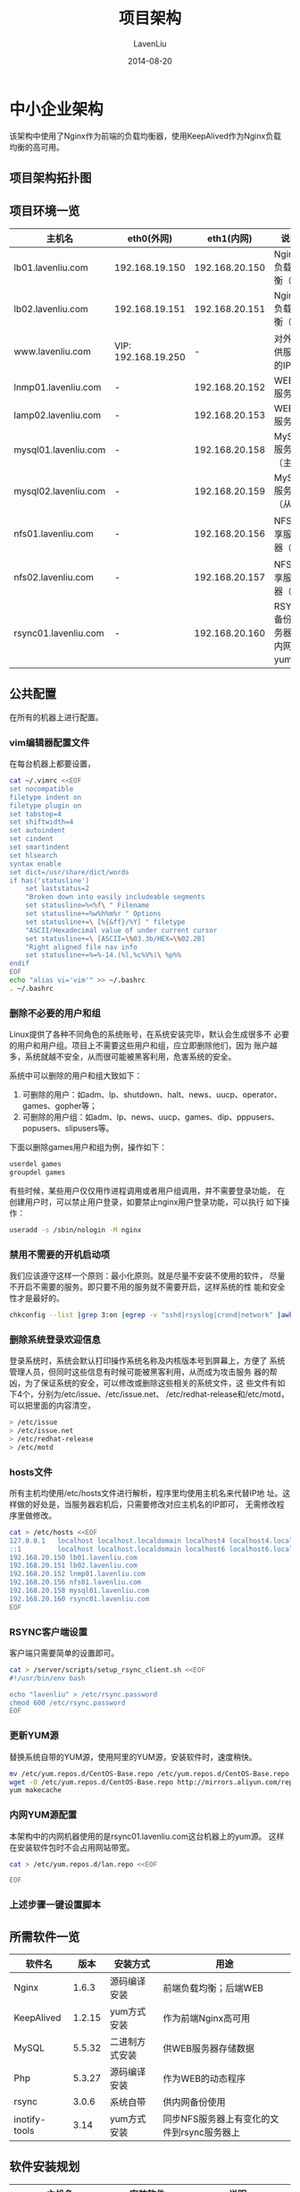 #+TITLE: 项目架构
#+AUTHOR: LavenLiu
#+DATE: 2014-08-20
#+EMAIL: ldczz2008@163.com 

#+STARTUP: OVERVIEW
#+TAGS: OFFICE(o) HOME(h) PROJECT(p) CHANGE(c) REPORT(r) MYSELF(m) 
#+TAGS: PROBLEM(P) INTERRUPTTED(i) RESEARCH(R)
#+SEQ_TODO: TODO(t)  STARTED(s) WAITING(W) | DONE(d) CANCELLED(C) DEFERRED(f)
#+COLUMNS: %40ITEM(Details) %TAGS(Context) %7TODO(To Do) %5Effort(Time){:} %6CLOCKSUM{Total}

#+LaTeX_CLASS: article
#+LaTeX_CLASS_OPTIONS: [a4paper,11pt]
#+LaTeX_HEADER: \usepackage[top=2.1cm,bottom=2.1cm,left=2.1cm,right=2.1cm]{geometry}
#+LaTeX_HEADER: \setmainfont[Mapping=tex-text]{Times New Roman}
#+LaTeX_HEADER: \setsansfont[Mapping=tex-text]{Tahoma}
#+LaTeX_HEADER: \setmonofont{Courier New}
#+LaTeX_HEADER: \setCJKmainfont[BoldFont={Adobe Heiti Std},ItalicFont={Adobe Kaiti Std}]{Adobe Song Std}
#+LaTeX_HEADER: \setCJKsansfont{Adobe Heiti Std}
#+LaTeX_HEADER: \setCJKmonofont{Adobe Fangsong Std}
#+LaTeX_HEADER: \punctstyle{hangmobanjiao}
#+LaTeX_HEADER: \usepackage{color,graphicx}
#+LaTeX_HEADER: \usepackage[table]{xcolor}
#+LaTeX_HEADER: \usepackage{colortbl}
#+LaTeX_HEADER: \usepackage{listings}
#+LaTeX_HEADER: \usepackage[bf,small,indentafter,pagestyles]{titlesec}

#+HTML_HEAD: <link rel="stylesheet" type="text/css" href="css/style2.css" />

#+OPTIONS: ^:nil
#+OPTIONS: tex:t

* 中小企业架构
  该架构中使用了Nginx作为前端的负载均衡器，使用KeepAlived作为Nginx负载
  均衡的高可用。
** 项目架构拓扑图
** 项目环境一览
   | 主机名               | eth0(外网)          |     eth1(内网) | 说明                       |
   |----------------------+---------------------+----------------+----------------------------|
   | lb01.lavenliu.com    | 192.168.19.150      | 192.168.20.150 | Nginx负载均衡（主）        |
   |----------------------+---------------------+----------------+----------------------------|
   | lb02.lavenliu.com    | 192.168.19.151      | 192.168.20.151 | Nginx负载均衡（备）        |
   |----------------------+---------------------+----------------+----------------------------|
   | www.lavenliu.com     | VIP: 192.168.19.250 |              - | 对外提供服务的IP           |
   |----------------------+---------------------+----------------+----------------------------|
   | lnmp01.lavenliu.com  | -                   | 192.168.20.152 | WEB01服务器                |
   |----------------------+---------------------+----------------+----------------------------|
   | lamp02.lavenliu.com  | -                   | 192.168.20.153 | WEB02服务器                |
   |----------------------+---------------------+----------------+----------------------------|
   | mysql01.lavenliu.com | -                   | 192.168.20.158 | MySQL服务器（主）          |
   |----------------------+---------------------+----------------+----------------------------|
   | mysql02.lavenliu.com | -                   | 192.168.20.159 | MySQL服务器（从）          |
   |----------------------+---------------------+----------------+----------------------------|
   | nfs01.lavenliu.com   | -                   | 192.168.20.156 | NFS共享服务器（主）        |
   |----------------------+---------------------+----------------+----------------------------|
   | nfs02.lavenliu.com   | -                   | 192.168.20.157 | NFS共享服务器（备）        |
   |----------------------+---------------------+----------------+----------------------------|
   | rsync01.lavenliu.com | -                   | 192.168.20.160 | RSYNC备份服务器，内网yum源 |
** 公共配置
   在所有的机器上进行配置。
*** vim编辑器配置文件
	在每台机器上都要设置，
	#+BEGIN_SRC sh
cat ~/.vimrc <<EOF
set nocompatible
filetype indent on
filetype plugin on
set tabstop=4
set shiftwidth=4
set autoindent
set cindent
set smartindent
set hlsearch
syntax enable
set dict=/usr/share/dict/words
if has('statusline')
    set laststatus=2
    "Broken down into easily includeable segments
    set statusline=%<%f\ " Filename
    set statusline+=%w%h%m%r " Options
    set statusline+=\ [%{&ff}/%Y] " filetype
    "ASCII/Hexadecimal value of under current cursor
    set statusline+=\ [ASCII=\%03.3b/HEX=\%02.2B]
    "Right aligned file nav info
    set statusline+=%=%-14.(%l,%c%V%)\ %p%%
endif
EOF
echo "alias vi='vim'" >> ~/.bashrc
. ~/.bashrc
	#+END_SRC
*** 删除不必要的用户和组
	Linux提供了各种不同角色的系统账号，在系统安装完毕，默认会生成很多不
	必要的用户和用户组。项目上不需要这些用户和组，应立即删除他们，因为
	账户越多，系统就越不安全，从而很可能被黑客利用，危害系统的安全。

	系统中可以删除的用户和组大致如下：
	1. 可删除的用户：如adm、lp、shutdown、halt、news、uucp、operator、games、gopher等；
	2. 可删除的用户组：如adm、lp、news、uucp、games、dip、pppusers、popusers、slipusers等。

    下面以删除games用户和组为例，操作如下：
	#+BEGIN_SRC sh
userdel games
groupdel games
	#+END_SRC

	有些时候，某些用户仅仅用作进程调用或者用户组调用，并不需要登录功能，
	在创建用户时，可以禁止用户登录，如要禁止nginx用户登录功能，可以执行
	如下操作：
	#+BEGIN_SRC sh
useradd -s /sbin/nologin -M nginx
	#+END_SRC
*** 禁用不需要的开机启动项
	我们应该遵守这样一个原则：最小化原则。就是尽量不安装不使用的软件，
	尽量不开启不需要的服务。即只要不用的服务就不需要开启，这样系统的性
	能和安全性才是最好的。
	#+BEGIN_SRC sh
chkconfig --list |grep 3:on |egrep -v "sshd|rsyslog|crond|network" |awk '{ print $1 }' |sed -r 's#(.*)#chkconfig \1 off#g'
	#+END_SRC
*** 删除系统登录欢迎信息
	登录系统时，系统会默认打印操作系统名称及内核版本号到屏幕上，方便了
	系统管理人员，但同时这些信息有时候可能被黑客利用，从而成为攻击服务
	器的帮凶，为了保证系统的安全，可以修改或删除这些相关的系统文件，这
	些文件有如下4个，分别为/etc/issue、/etc/issue.net、
	/etc/redhat-release和/etc/motd，可以把里面的内容清空，
	#+BEGIN_SRC sh
> /etc/issue
> /etc/issue.net
> /etc/redhat-release
> /etc/motd
	#+END_SRC
*** hosts文件
	所有主机均使用/etc/hosts文件进行解析，程序里均使用主机名来代替IP地
	址。这样做的好处是，当服务器宕机后，只需要修改对应主机名的IP即可，
	无需修改程序里做修改。
	#+BEGIN_SRC sh
cat > /etc/hosts <<EOF
127.0.0.1   localhost localhost.localdomain localhost4 localhost4.localdomain4
::1         localhost localhost.localdomain localhost6 localhost6.localdomain6
192.168.20.150 lb01.lavenliu.com
192.168.20.151 lb02.lavenliu.com
192.168.20.152 lnmp01.lavenliu.com
192.168.20.156 nfs01.lavenliu.com
192.168.20.158 mysql01.lavenliu.com
192.168.20.160 rsync01.lavenliu.com
EOF
	#+END_SRC
*** RSYNC客户端设置
	客户端只需要简单的设置即可。
	#+BEGIN_SRC sh
cat > /server/scripts/setup_rsync_client.sh <<EOF
#!/usr/bin/env bash

echo "lavenliu" > /etc/rsync.password
chmod 600 /etc/rsync.password
EOF
	#+END_SRC
*** 更新YUM源
	替换系统自带的YUM源，使用阿里的YUM源，安装软件时，速度稍快。
	#+BEGIN_SRC sh
mv /etc/yum.repos.d/CentOS-Base.repo /etc/yum.repos.d/CentOS-Base.repo.backup
wget -O /etc/yum.repos.d/CentOS-Base.repo http://mirrors.aliyun.com/repo/Centos-6.repo
yum makecache
	#+END_SRC
*** 内网YUM源配置
	本架构中的内网机器使用的是rsync01.lavenliu.com这台机器上的yum源。
	这样在安装软件包时不会占用网站带宽。
	#+BEGIN_SRC sh
cat > /etc/yum.repos.d/lan.repo <<EOF

EOF
	#+END_SRC
*** 上述步骤一键设置脚本
** 所需软件一览
   | 软件名        |   版本 | 安装方式       | 用途                                       |
   |---------------+--------+----------------+--------------------------------------------|
   | Nginx         |  1.6.3 | 源码编译安装   | 前端负载均衡；后端WEB                      |
   |---------------+--------+----------------+--------------------------------------------|
   | KeepAlived    | 1.2.15 | yum方式安装    | 作为前端Nginx高可用                        |
   |---------------+--------+----------------+--------------------------------------------|
   | MySQL         | 5.5.32 | 二进制方式安装 | 供WEB服务器存储数据                        |
   |---------------+--------+----------------+--------------------------------------------|
   | Php           | 5.3.27 | 源码编译安装   | 作为WEB的动态程序                          |
   |---------------+--------+----------------+--------------------------------------------|
   | rsync         |  3.0.6 | 系统自带       | 供内网备份使用                             |
   |---------------+--------+----------------+--------------------------------------------|
   | inotify-tools |   3.14 | yum方式安装    | 同步NFS服务器上有变化的文件到rsync服务器上 |
** 软件安装规划
   | 主机名               | 安装软件                 | 说明                                           |
   |----------------------+--------------------------+------------------------------------------------|
   | lb01.lavenliu.com    | Nginx，KeepAlived        | Nginx负载均衡（主）                            |
   |----------------------+--------------------------+------------------------------------------------|
   | lb02.lavenliu.com    | Nginx，KeepAlived        | Nginx负载均衡（备）                            |
   |----------------------+--------------------------+------------------------------------------------|
   | lnmp01.lavenliu.com  | Nginx，MySQL，PHP        | WEB01服务器                                    |
   |----------------------+--------------------------+------------------------------------------------|
   | lamp02.lavenliu.com  | Apache，MySQL，PHP       | WEB02服务器                                    |
   |----------------------+--------------------------+------------------------------------------------|
   | mysql01.lavenliu.com | MySQL                    | MySQL服务器（主）                              |
   |----------------------+--------------------------+------------------------------------------------|
   | mysql02.lavenliu.com | MySQL                    | MySQL服务器（从）                              |
   |----------------------+--------------------------+------------------------------------------------|
   | nfs01.lavenliu.com   | nfs-utils，inotify-tools | NFS共享服务器，存放WEB上的图片和用户上传的附件 |
   |----------------------+--------------------------+------------------------------------------------|
   | nfs02.lavenliu.com   | nfs-utils，inotify-tools | NFS共享服务器，存放WEB上的图片和用户上传的附件 |
   |----------------------+--------------------------+------------------------------------------------|
   | rsync01.lavenliu.com | rsync                    | 内网备份服务器，文件分发服务器，管理端         |
  
** 数据存放位置规划
   | 目录名称        | 说明                                               |
   |-----------------+----------------------------------------------------|
   | /server/scripts | 脚本存放处                                         |
   |-----------------+----------------------------------------------------|
   | /server/tools   | 所有软件的源码存放目录                             |
   |-----------------+----------------------------------------------------|
   | /application    | 所有服务的安装目录                                 |
   |-----------------+----------------------------------------------------|
   | /backup         | 定时备份文件的存放目录，用来做备份服务器的主要目录 |
   |-----------------+----------------------------------------------------|
   | /lanrepo        | 仅存在于分发服务器，用来做内网yum源                |
   |-----------------+----------------------------------------------------|
   | /data           | 仅存在于NFS和备份服务器，用来做挂载点目录          |
   |-----------------+----------------------------------------------------|
   | /data0          | 仅存在于提供WEB服务主机上，用来做WEB虚拟主机用     |
** 开始安装部署
   本次安装部署的顺序是从架构图的后端往前部署，这些后端的服务是WEB服务
   的所依赖的，所以，从后往前部署的好处是，当部署前端的WEB服务时，不需
   要再回过头处理后端的服务了。

   安装顺序图
*** SSH无密码登录设置
	这里的rsync01.lavenliu.com作为内网机器的管理端，从该机以lavenliu用
	户身份远程ssh访问其他内网机器均不需要密码。

	首先，需要设置除管理端机器的所有机器IP地址，IP地址规划参考项目环境
	的规划。
	#+BEGIN_SRC sh
ssh-copy-id -i ~/.ssh/id_dsa.pub root@192.168.20.150
ssh-copy-id -i ~/.ssh/id_dsa.pub root@192.168.20.151
ssh-copy-id -i ~/.ssh/id_dsa.pub root@192.168.20.152
ssh-copy-id -i ~/.ssh/id_dsa.pub root@192.168.20.156
ssh-copy-id -i ~/.ssh/id_dsa.pub root@192.168.20.158
	#+END_SRC
*** 部署RSYNC备份服务
**** rsync服务端配置文件
	 #+BEGIN_SRC sh
cat > /etc/rsyncd.conf << EOF
# rsync server
# created by lavenliu
uid = rsync
gid = rsync
use chroot = no
max connections = 2000
timeout = 600
pid file = /var/run/rsyncd.pid
lock file = /var/run/rsyncd.lock
log file = /var/log/rsyncd.log
ignore errors
read only = false
list = false
hosts allow = 192.168.20.0/24
hosts deny = 0.0.0.0/32
auth users = rsync_backup
secrets file = /etc/rsync.password

#########################################
[backup]
comment = backup by lavenliu 2016-03-06
path = /backup

[bbs]
comment = bbs by lavenliu 2016-03-06
path = /data0/www/bbs

[blog]
comment = blog by lavenliu 2016-03-06
path = /data0/www/blog
EOF
	 #+END_SRC
**** 设置rsync密码文件及其权限
	 #+BEGIN_SRC sh
useradd rsync -s /sbin/nologin -M
echo "lavenliu" > /etc/rsync.password
chmod 600 /etc/rsync.password
mkdir /backup
chown -R rsync /backup
echo "rsync_backup:lavenliu" > /etc/rsync.password
chmod 600 /etc/rsync.password
	 #+END_SRC
**** 以守护进程方式启动rsync
	 #+BEGIN_SRC sh
rsync --daemon
	 #+END_SRC
**** 设置rsync开机启动
	 #+BEGIN_SRC sh
echo "rsync --daemon" >> /etc/rc.local
cat /etc/rc.local
	 #+END_SRC
**** 一键设置脚本
	 #+BEGIN_SRC sh
#!/usr/bin/env bash

# 生成rsync服务配置文件
cat > /etc/rsyncd.conf <<EOF
# rsync server
# created by lavenliu
uid = rsync
gid = rsync
use chroot = no
max connections = 2000
timeout = 600
pid file = /var/run/rsyncd.pid
lock file = /var/run/rsyncd.lock
log file = /var/log/rsyncd.log
ignore errors
read only = false
list = false
hosts allow = 192.168.56.0/24
hosts deny = 0.0.0.0/32
auth users = rsync_backup
secrets file = /etc/rsync.password

#########################################
[backup]
comment = backup by lavenliu 2016-03-06
path = /backup

[bbs]
comment = bbs by lavenliu 2016-03-06
path = /data0/www/bbs

[blog]
comment = blog by lavenliu 2016-03-06
path = /data0/www/blog
EOF

# 创建共享目录
mkdir /backup
mkdir -p /data0/www/{bbs,blog}

# 创建rsync密码文件并设置权限
useradd rsync -s /sbin/nologin -M
chown -R rsync /backup
echo "rsync_backup:lavenliu" > /etc/rsync.password
chmod 600 /etc/rsync.password

echo "rsync --daemon" >> /etc/rc.local

# 启动rsync服务
rsync --daemon
if [ $? -eq 0 ]; then
    echo -e "\033[34mrsync service is running successfully\033[0m"
else
    echo -e "\033[31mrsync service is not running, please check...\033[0m"
fi
	 #+END_SRC
*** 部署NFS文件共享服务
**** 共享目录规划
	 数据存放在目录/data目录下，www业务的数据存放在/data/www目录下，
	 bbs业务的数据存放在/data/bbs目录下，blog业务的数据存放在
	 /data/blog目录下。
	 #+BEGIN_SRC sh
mkdir -p /data/{www,bbs,blog}
	 #+END_SRC
**** 配置NFS
	 #+BEGIN_SRC sh
cat > /etc/exports << EOF
/data 192.168.20.0/24(rw,sync,all_squash)
EOF
	 #+END_SRC
**** 共享目录权限设置
	 #+BEGIN_SRC sh
chown -R nfsnobody.nfsnobody /data
	 #+END_SRC
**** 启动NFS服务
	 #+BEGIN_SRC sh
/etc/init.d/rpcbind restart
/etc/init.d/nfs restart
	 #+END_SRC
**** 设置NFS开启启动
	 #+BEGIN_SRC sh
echo "/etc/init.d/rpcbind start" >> /etc/rc.local
echo "/etc/init.d/nfs start" >> /etc/rc.local
	 #+END_SRC
*** 部署MySQL数据库服务（主）
	由于编译安装PHP时，需要依赖MySQL的一些库文件，所以在lamp01及lnmp01
	上也安装MySQL，但是安装完毕，不启动MySQL即可。而mysql01及mysql02是
	专门的数据库服务器，所以安装完毕要启动MySQL服务。
**** 一键安装MySQL
	 #+BEGIN_SRC sh
cat > /server/scripts/install_mysql.sh <<EOF
#!/bin/bash

# 加载functions文件
. /etc/init.d/functions

YUM=/usr/bin/yum
WGET=/usr/bin/wget
TAR=/bin/tar
TOOLS_DIR=/home/lavenliu/tools

# 设置日志文件及路径
LOG_FILE=/tmp/lnmp.log
if [ -f $LOG_FILE ] ; then
	> $LOG_FILE
fi

# following steps for MySQL
useradd mysql -s /sbin/nologin -M
cd /home/lavenliu/tools && tar -xf mysql-5.5.32-linux2.6-x86_64.tar.gz
mv /home/lavenliu/tools/mysql-5.5.32-linux2.6-x86_64 /application/mysql-5.5.32
ln -s /application/mysql-5.5.32 /application/mysql
/application/mysql/scripts/mysql_install_db \
--basedir=/application/mysql \
--datadir=/application/mysql/data \
--user=mysql

ln -s /application/mysql-5.5.32 /application/mysql
chown -R mysql.mysql /application/mysql/
EOF
	 #+END_SRC
**** MySQL配置文件
	 #+BEGIN_SRC sh
/bin/cp /application/mysql/support-files/my-small.cnf /etc/my.cnf
	 #+END_SRC
**** 启动MySQL
	 #+BEGIN_SRC sh
/bin/cp /application/mysql/support-files/mysql.server /etc/init.d/mysqld
chmod 755 /etc/init.d/mysqld
sed -i 's#/usr/local/mysql#/application/mysql#g' /etc/init.d/mysqld
/etc/init.d/mysqld start
chkconfig mysqld on
	 #+END_SRC
**** 设置环境变量
	 设置环境变量，以便可以使用mysql客户端工具，
	 #+BEGIN_SRC sh
echo "PATH=$PATH:/application/mysql/bin" >> ~/.bashrc
echo "export PATH" >> ~/.bashrc
. ~/.bashrc
	 #+END_SRC
**** 更改MySQL密码
	 新安装的MySQL是没有密码的，所以接下来设置MySQL数据库密码，
	 #+BEGIN_SRC sh
mysqladmin -uroot password "123456" # 设置新密码，建议设置复杂度较高的密码
mysqladmin -uroot -p123456 password "lavenliu" # 修改密码
	 #+END_SRC
**** 删除MySQL多余的默认用户
	 #+BEGIN_SRC sh
mysql -uroot -p
Enter password: 
mysql> drop database test;
mysql> select user,host from mysql.user;
+------+-----------+
| user | host      |
+------+-----------+
| root | 127.0.0.1 |
| root | ::1       | # 把此用户删除
|      | lnmp01    | # 把此用户删除
| root | lnmp01    | # 把此用户删除
|      | localhost | # 把此用户删除
| root | localhost |
+------+-----------+
6 rows in set (0.00 sec)
mysql> drop user ''@'localhost';
mysql> drop user ''@'lnmp01';
mysql> drop user 'root'@'::1';
mysql> drop user 'root'@'127.0.0.1';
mysql> drop user 'root'@'lnmp01';
	 #+END_SRC
**** 为客户端访问数据库授权
	 #+BEGIN_SRC sh
mysql> create database bbs;
mysql> create database cms;
mysql> create database wordpress;
mysql> grant all on *.* to 'root'@'localhost' identified by '123456' with grant option;
mysql> grant select, insert, update, delete on bbs.* to bbs@'192.168.20.%' identified by '123456';
mysql> grant select, insert, update, delete on cms.* to cms@'192.168.20.%' identified by '123456';
mysql> grant select, insert, update, delete on wordpress.* to wordpress@'192.168.20.%' identified by '123456';
mysql> flush privileges;
	 #+END_SRC
*** 部署MySQL数据库服务（备）
	MySQL的安装与主库的安装方式相同。
**** 主库MySQL同步设置
**** 从库MySQL同步设置
*** 部署WEB服务
**** 一键安装Nginx
	 #+BEGIN_SRC sh
cat > /server/scripts/install_nginx.sh <<EOF
#!/bin/bash

# 加载functions文件
. /etc/init.d/functions

YUM=/usr/bin/yum
WGET=/usr/bin/wget
TAR=/bin/tar
TOOLS_DIR=/home/lavenliu/tools

# 设置日志文件及路径
LOG_FILE=/tmp/lnmp.log
if [ -f $LOG_FILE ] ; then
	> $LOG_FILE
fi

# following steps for Linux
## check nginx related
echo "Check Gnu/Linux Environment ..."
echo "To install Nginx, the linux box should pre-install:"
echo -e "\t1. openssl-devel"
echo -e "\t2. pcre-devel-devel"
echo -e "\t3. need nginx user or other"
echo "Now, beginning check the requirement"
rpm -q openssl-devel
if [ $? -eq 1 ] ; then
	echo "openssl-devel not installed"
	echo "install openssl-devel now..."
	$YUM install -y openssl-devel 
	if [ $? -eq 0 ]; then
		echo "openssl-devel installed successfully"
	else
		echo "openssl-devel installed failed"
	fi    
fi

rpm -q pcre-devel
if [ $? -eq 1 ] ; then
	echo "pcre-devel not installed"
	echo "install pcre-devel now..."
	$YUM install -y pcre-devel 
	if [ $? -eq 0 ]; then
		echo "pcre-devel installed successfully"
	else
		echo "pcre-devel installed failed"
	fi
fi

id nginx &> /dev/null
if [ $? -ne 0 ]; then
	echo "nginx user is not exists"
	echo "add nginx user now..."
	useradd nginx -s /sbin/nologin -M
fi

# following steps for Nginx
[ ! -d ${TOOLS_DIR} ] && mkdir -p /home/lavenliu/tools
cd /home/lavenliu/tools/
$WGET http://nginx.org/download/nginx-1.6.3.tar.gz
$TAR -xf nginx-1.6.3.tar.gz
cd nginx-1.6.3
./configure --user=nginx --group=nginx --prefix=/application/nginx-1.6.3 \
--with-http_ssl_module \
--with-http_stub_status_module 
if [ $? -ne 0 ] ; then
	echo "configure failed"
	exit 1
fi

make && make install
if [ $? -ne 0 ] ; then
	echo "make failed"
	exit 1
fi

ln -s /application/nginx-1.6.3 /application/nginx
EOF
	 #+END_SRC
**** Nginx作为WEB服务器的配置文件
	 #+BEGIN_SRC sh
cat > /application/nginx/conf/nginx.conf << EOF
worker_processes  1;

error_log logs/error.log error;

events {
    worker_connections  1024;
}

http {
    include            mime.types;
    default_type       application/octet-stream;
    sendfile           on;
    keepalive_timeout  65;

    log_format  main  '$remote_addr - $remote_user [$time_local] "$request" '
                      '$status $body_bytes_sent "$http_referer" '
			          '"$http_user_agent" "$http_x_forwarded_for"';

    include extra/*.conf;
}
EOF
	 #+END_SRC

	 www虚拟主机配置文件，
	 #+BEGIN_SRC sh
cat > /application/nginx/conf/extra/www.conf << EOF
server {
    listen       80;
    server_name  lavenliu.com;
    rewrite ^/(.*) http://www.lavenliu.com/$1 permanent;
}

server {
    listen       80;
    server_name  www.lavenliu.com;
    
    location / {
        root   /data/www/www;
        index  index.html index.htm;
    }
    access_log logs/access_www.log main;
}
EOF
	 #+END_SRC

	 bbs虚拟主机配置文件，
	 #+BEGIN_SRC sh
cat > /application/nginx/conf/extra/bbs.conf << EOF
server {               # 第一个server标签，表示一个独立的虚拟主机站点
    listen       80;   # 提供服务外的端口，默认80
    server_name  bbs.lavenliu.com; # 提供服务的域名，主机名
    
    location / { # 第一个location标签开始
        root   /data/www/bbs; # 站点的根目录，相当于Nginx安装目录
        index  index.php index.html index.htm; # 默认的首页文件，多个用空格分开
		rewrite ^([^\.]*)/topic-(.+)\.html$ $1/portal.php?mod=topic&topic=$2 last;
		rewrite ^([^\.]*)/article-([0-9]+)-([0-9]+)\.html$ $1/portal.php?mod=view&aid=$2&page=$3 last;
		rewrite ^([^\.]*)/forum-(\w+)-([0-9]+)\.html$ $1/forum.php?mod=forumdisplay&fid=$2&page=$3 last;
		rewrite ^([^\.]*)/thread-([0-9]+)-([0-9]+)-([0-9]+)\.html$ $1/forum.php?mod=viewthread&tid=$2&extra=page%3D$4&page=$3 last;
		rewrite ^([^\.]*)/group-([0-9]+)-([0-9]+)\.html$ $1/forum.php?mod=group&fid=$2&page=$3 last;
		rewrite ^([^\.]*)/space-(username|uid)-(.+)\.html$ $1/home.php?mod=space&$2=$3 last;
		rewrite ^([^\.]*)/blog-([0-9]+)-([0-9]+)\.html$ $1/home.php?mod=space&uid=$2&do=blog&id=$3 last;
		rewrite ^([^\.]*)/(fid|tid)-([0-9]+)\.html$ $1/index.php?action=$2&value=$3 last;
		rewrite ^([^\.]*)/([a-z]+[a-z0-9_]*)-([a-z0-9_\-]+)\.html$ $1/plugin.php?id=$2:$3 last;
		if (!-e $request_filename) {
				return 404;
		}
    }
    location ~ .*\.(php|php5)?$ {
        # 注意这里的站点根目录问题，不然会产生404的错误，
        # 这里与blog公用一个站点目录，html/blog
        root   /data/www/bbs; # 站点的根目录，相当于Nginx安装目录
        fastcgi_pass 127.0.0.1:9000;
        fastcgi_index index.php;
        include fastcgi.conf;
    }
	access_log logs/access_blog.log main;
}
EOF
	 #+END_SRC

	 blog虚拟主机配置文件，
	 #+BEGIN_SRC sh
cat > /application/nginx/conf/extra/blog.conf << EOF
server {               # 第一个server标签，表示一个独立的虚拟主机站点
    listen       80;   # 提供服务外的端口，默认80
    server_name  blog.lavenliu.com; # 提供服务的域名，主机名
    root         /data/www/blog; # 站点的根目录，相当于Nginx安装目录
    index  index.php index.html index.htm; # 默认的首页文件，多个用空格分开

    location / { # 第一个location标签开始
        if (-f $request_filename/index.html){
            rewrite (.*) $1/index.html break;
        }
        if (-f $request_filename/index.php){
            rewrite (.*) $1/index.php;
        }
        if (!-f $request_filename){
            rewrite (.*) /index.php;
        }
    }

    location ~ .*\.(php|php5)?$ {
        # 注意这里的站点根目录问题，不然会产生404的错误，
        # 这里与blog公用一个站点目录，html/blog
        fastcgi_pass 127.0.0.1:9000;
        fastcgi_index index.php;
        include fastcgi.conf;
    }
	
    access_log logs/access_blog.log main;
}
EOF
	 #+END_SRC
**** 启动Nginx
	 #+BEGIN_SRC sh
/application/nginx/sbin/nginx -t
/application/nginx/sbin/nginx
	 #+END_SRC
**** 设置Nginx开机启动
	 #+BEGIN_SRC sh
echo "/application/nginx/sbin/nginx" >> /etc/rc.local
	 #+END_SRC
*** 部署PHP服务
**** 一键安装PHP
	 #+BEGIN_SRC sh
cat > /server/scripts/install_php.sh <<EOF
#!/usr/bin/env bash

# following steps for PHP
yum install -y libpng-devel libjpeg-devel libtiff-devel libxml2-devel
yum install -y freetype-devel gd-devel curl-devel
yum install -y libmcrypt-devel mhash-devel mhash libxslt-devel libtool-ltdl-devel

cd /home/lavenliu/tools
tar -xf libiconv-1.14.tar.gz
cd libiconv-1.14
./configure --prefix=/usr/local/libiconv
make
make install

cd /home/lavenliu/tools && tar -xf php-5.3.27.tar.gz
cd php-5.3.27
./configure --prefix=/application/php-5.3.27 \
--with-mysql=/application/mysql \
--with-iconv-dir=/usr/local/libiconv \
--with-freetype-dir \
--with-jpeg-dir \
--with-png-dir \
--with-zlib \
--with-libxml-dir=/usr \
--enable-xml \
--disable-rpath \
--enable-safe-mode \
--enable-bcmath \
--enable-shmop \
--enable-sysvsem \
--enable-inline-optimization \
--with-curl \
--with-curlwrappers \
--enable-mbregex \
--enable-fpm \
--enable-mbstring \
--with-mcrypt \
--with-gd \
--enable-gd-native-ttf \
--with-openssl \
--with-mhash \
--enable-pcntl \
--enable-sockets \
--with-xmlrpc \
--enable-zip \
--enable-soap \
--enable-short-tags \
--enable-zend-multibyte \
--enable-static \
--with-xsl \
--with-fpm-user=nginx \
--with-fpm-group=nginx \
--enable-ftp
make
if [ ! -e ext/phar/phar.phar ] ; then
    touch ext/phar/phar.phar
fi
make install
ln -s /application/php-5.3.27 /application/php
EOF
	 #+END_SRC
**** PHP配置文件
	 #+BEGIN_SRC sh
cd /home/lavenliu/tools/php-5.3.27
cp php.ini-production /application/php/lib/php.ini
cp /application/php/etc/php-fpm.conf.default /application/php/etc/php-fpm.conf
	 #+END_SRC

	 设置/application/php/etc/php-fpm.conf配置文件，
	 #+BEGIN_SRC sh
cat > /application/php/etc/php-fpm.conf <<EOF
[global]
pid = run/php-fpm.pid
error_log = log/php-fpm.log
log_level = error
 
rlimit_files = 32768
 
events.mechanism = epoll
[www]
user = nginx
group = nginx
listen = 127.0.0.1:9000
 
pm = dynamic
pm.max_children = 5
pm.start_servers = 2
pm.min_spare_servers = 1
pm.max_spare_servers = 3
 
pm.max_requests = 2048
 
slowlog = log/$pool.log.slow
EOF
	 #+END_SRC
**** 启动PHP
	 #+BEGIN_SRC sh
/application/php/sbin/php-fpm
	 #+END_SRC
**** 设置PHP开机启动
	 #+BEGIN_SRC sh
echo "/application/php/sbin/php-fpm" >> /etc/rc.local
	 #+END_SRC
*** 部署Nginx负载均衡服务
**** 一键安装Nginx
	 参考前面的Nginx安装脚本。略
**** Nginx作为负载均衡服务器的配置文件
	 #+BEGIN_SRC sh
worker_processes  1;
events {
    worker_connections  1024;
}
http {
    include            mime.types;
    default_type       application/octet-stream;
    sendfile           on;
    keepalive_timeout  65;

	upstream web_pool {
		ip_hash;
		server 192.168.20.152:80 weight=5;
		server 192.168.20.153:80 weight=5;
	}
    
    server {
        listen       80;
        server_name  www.lavenliu.com;
        
        location / {
			proxy_pass http://web_pool;

			#proxy_redirect off;
			proxy_set_header Host $host;
			proxy_set_header X-Forwarded-For $remote_addr;
			proxy_connect_timeout 90;
			proxy_send_timeout 90;
			proxy_read_timeout 90;
			proxy_buffer_size 4k;
			proxy_buffers 4 32k;
			proxy_busy_buffers_size 64k;
			proxy_temp_file_write_size 64k;
        }
        
        error_page   500 502 503 504  /50x.html;
        location = /50x.html {
            root   html;
        }
    }
}
	 #+END_SRC
**** 启动Nginx
	 #+BEGIN_SRC sh
/application/nginx/sbin/nginx -t
/application/nginx/sbin/nginx 
	 #+END_SRC
**** 设置Nginx开机启动
	 #+BEGIN_SRC sh
echo "/application/nginx/sbin/nginx" >> /etc/rc.local
	 #+END_SRC
*** 部署KeepAlived高可用服务
**** 一键安装KeepAlived
	 这里使用了yum的方式进行安装。
	 #+BEGIN_SRC sh
yum install -y keepalived
	 #+END_SRC
**** KeepAlived配置文件（主）
	 #+BEGIN_SRC sh
cat > /etc/keepalived/keepalived.conf <<EOF
global_defs {
   notification_email {
       ldc@163.com
   }
   notification_email_from Alexandre.Cassen@firewall.loc
   smtp_server 192.168.200.1
   smtp_connect_timeout 30
   router_id LVS_DEVEL
}

vrrp_instance VI_1 {
    state MASTER
    interface eth1
    virtual_router_id 51
    priority 150
    advert_int 1
    authentication {
        auth_type PASS
        auth_pass 1111
    }
    virtual_ipaddress {
        192.168.20.250/24
    }
}
EOF
	 #+END_SRC
**** KeepAlived配置文件（备）
	 #+BEGIN_SRC sh
cat > /etc/keepalived/keepalived.conf <<EOF
global_defs {
   notification_email {
       ldc@163.com
   }
   notification_email_from Alexandre.Cassen@firewall.loc
   smtp_server 192.168.200.1
   smtp_connect_timeout 30
   router_id LVS_DEVEL
}

vrrp_instance VI_1 {
    state BACKUP # 这里做了修改
    interface eth1
    virtual_router_id 51
    priority 100 # 这里做了修改
    advert_int 1
    authentication {
        auth_type PASS
        auth_pass 1111
    }
    virtual_ipaddress {
        192.168.20.250/24
    }
}
EOF
	 #+END_SRC
** 测试整个架构
   测试的目的是让每个点都不存在单点故障。
*** 内网机器备份文件到RSYNC服务器
*** 一台Nginx负载均衡出现故障是否影响对外提供服务
*** 一台WEB宕机是否影响对外提供服务
*** MySQL主库宕机是否影响业务
*** NFS宕机是否影响业务
** 后续维护
*** 用户权限集中管理
*** 用户行为日志审计管理
** 附录
*** 安装Nginx脚本
*** 安装MySQL脚本
*** 安装PHP脚本
** Misc
   #+BEGIN_SRC sh
yum --enablerepo=lanrepo --disablerepo=base,extras,updates,epel install telnet
wget http://192.168.20.160/tools/
wget http://192.168.20.160/conf/
   #+END_SRC
* Architectural Requirements
  1. Easy to separate   -> Autonomy
  2. Easy to understand -> Understandability
  3. Easy to extend     -> Extensibility
  4. Easy to change     -> Changeability
  5. Easy to replace    -> Replaceability
  6. Easy to deploy     -> Deployability
  7. Easy to scale      -> Scalability
  8. Easy to recover    -> Resilience
  9. Easy to connect    -> Uniform interface
  10. Easy to afford    -> Cost-efficiency
* SaltStack环境配置
  一个拓扑图。file:///.images/saltstack-arch.png

  
  1. 系统初始化
	 1. DNS解析
	 2. 内核参数优化
  2. Haproxy服务
  3. Nginx+PHP
  4. Memcached
  5. MySQL

  实现两台机器进行实验，
  
** base环境配置
  salt的设置，所有机器都使用到都放在base环境下，测试环境的放在test环境
  下，生产环境的放在prod环境下，
  #+BEGIN_SRC sh
file_roots:
  base:
    - /srv/salt/base
  test:
    - /srv/salt/test
  prod:
    - /srv/salt/prod
  #+END_SRC

  pillar相关的设置，
  #+BEGIN_SRC sh
pillar_roots:
  base:
    - /srv/pillar/base
  test:
    - /srv/pillar/test
  prod:
    - /srv/pillar/prod
  #+END_SRC

  准备prod.zip，解压并放到/srv/salt/prod目录下，

  运维不做标准化，很难做自动化。

  #+BEGIN_SRC sh
cd /srv/salt/base
mkdir -p init/files
cd init
# 
# 设置DNS
vi dns.sls
/etc/resolv.conf;
  file.managed:
    - source: salt://init/files/resolv.conf
    - user: root
    - group: root
    - mode: 644
#
# 设置history
vi history.sls
/etc/profile:
  file.append:
    - text:
      - export HISTTIMEFORMAT="%F %T `whoami` "
#
# 记录命令操作（审计功能）
vi audit.sls
/etc/bashrc:
  file.append:
    - text:
      - export PROMPT_COMMAND='{ msg=$(history 1 | { read x y; echo $y; });logger "[euid=$(whoami)]":$(who am i):[`pwd`]"$msg"; }'
#
# vim sysctl.sls
net.ipv4.ip_local_port_range:
  sysctl.present:
    - value: 10000 65000
fs.file-max:
  sysctl.present:
    - value: 65000
net.ipv4.ip_forward:
  sysctl.present:
    - value: 1
  #+END_SRC

  接下来创建一个sls文件，来include上面的sls文件，
  #+BEGIN_SRC sh
vim env_init.sls
include:
  - init.dns
  - init.history
  - init.audit
  - init.sysctl
  #+END_SRC

  接下来就可以在top.sls文件中直接引用env_init.sls了，
  #+BEGIN_SRC sh
base:
  '*':
  - init.env_init
  #+END_SRC
** prod环境配置
*** pkg模块
   #+BEGIN_SRC sh
cd /srv/salt/prod
ll
cluster/
haproxy/
keepalived/
libevent/
memcached/
nginx/
pcre/
php/
pkg/
user/
web/
   #+END_SRC

   接着从pkg模块入手，因为有的软件是编译安装的，因此从此文件开始，
   #+BEGIN_SRC sh
pkg-init:
  pkg.installed:
    - names:
      - gcc
      - gcc-c++
      - glibc
      - make
      - autoconf
      - openssl
      - openssl-devel
   #+END_SRC
*** haproxy
   接着从haproxy入手，
   #+BEGIN_SRC sh
cd haproxy
ls
files install.sls
# 
cat install.sls
include:
  - pkg.pkg-init

haproxy-install:
  file.managed:
    - name: /usr/local/src/haproxy-1.5.3.tar.gz
    - source: salt://haproxy/files/haproxy-1.5.3.tar.gz
    - mode: 755
    - user: root
    - group: root
  cmd.run:
    - name: cd /usr/local/src && tar zxf haproxy-1.5.3.tar.gz && cd haproxy-1.5.3 && make TARGET=linux26 PREFIX=/usr/local/haproxy && make install PREFIX=/usr/local/haproxy
    - unless: test -d /usr/local/haproxy
    - require:
      - pkg: pkg-init
      - file: haproxy-install

/etc/init.d/haproxy:
  file.managed:
    - source: salt://haproxy/files/haproxy.init
    - mode: 755
    - user: root
    - group: root
    - require:
      - cmd: haproxy-install

net.ipv4.ip_nonlocal_bind:
  sysctl.present:
    - value: 1

haproxy-config-dir:
  file.directory:
    - name: /etc/haproxy
    - mode: 755
    - user: root
    - group: root

haproxy-init:
  cmd.run:
    - name: chkconfig --add haproxy
    - unless: chkconfig --list | grep haproxy
    - require:
      - file: /etc/init.d/haproxy
   #+END_SRC

   看一下haproxy的启动脚本，
   #+BEGIN_SRC sh
cat /etc/init.d/haproxy
#!/bin/sh
#
# chkconfig: - 85 15
# description: HA-Proxy is a TCP/HTTP reverse proxy which is particularly suited \
#              for high availability environments.
# processname: haproxy
# config: /etc/haproxy/haproxy.cfg
# pidfile: /var/run/haproxy.pid

# Script Author: Simon Matter <simon.matter@invoca.ch>
# Version: 2004060600

# Source function library.
if [ -f /etc/init.d/functions ]; then
  . /etc/init.d/functions
elif [ -f /etc/rc.d/init.d/functions ] ; then
  . /etc/rc.d/init.d/functions
else
  exit 0
fi

# Source networking configuration.
. /etc/sysconfig/network

# Check that networking is up.
[ ${NETWORKING} = "no" ] && exit 0

# This is our service name
BASENAME=`basename $0`
if [ -L $0 ]; then
  BASENAME=`find $0 -name $BASENAME -printf %l`
  BASENAME=`basename $BASENAME`
fi

[ -f /etc/$BASENAME/$BASENAME.cfg ] || exit 1

RETVAL=0

start() {
  /usr/local/haproxy/sbin/$BASENAME -c -q -f /etc/$BASENAME/$BASENAME.cfg
  if [ $? -ne 0 ]; then
    echo "Errors found in configuration file, check it with '$BASENAME check'."
    return 1
  fi

  echo -n "Starting $BASENAME: "
  daemon /usr/local/haproxy/sbin/$BASENAME -D -f /etc/$BASENAME/$BASENAME.cfg -p /var/run/$BASENAME.pid
  RETVAL=$?
  echo
  [ $RETVAL -eq 0 ] && touch /var/lock/subsys/$BASENAME
  return $RETVAL
}

stop() {
  echo -n "Shutting down $BASENAME: "
  killproc $BASENAME -USR1
  RETVAL=$?
  echo
  [ $RETVAL -eq 0 ] && rm -f /var/lock/subsys/$BASENAME
  [ $RETVAL -eq 0 ] && rm -f /var/run/$BASENAME.pid
  return $RETVAL
}

restart() {
  /usr/local/haproxy/sbin/$BASENAME -c -q -f /etc/$BASENAME/$BASENAME.cfg
  if [ $? -ne 0 ]; then
    echo "Errors found in configuration file, check it with '$BASENAME check'."
    return 1
  fi
  stop
  start
}

reload() {
  /usr/local/haproxy/sbin/$BASENAME -c -q -f /etc/$BASENAME/$BASENAME.cfg
  if [ $? -ne 0 ]; then
    echo "Errors found in configuration file, check it with '$BASENAME check'."
    return 1
  fi
  /usr/local/haproxy/sbin/$BASENAME -D -f /etc/$BASENAME/$BASENAME.cfg -p /var/run/$BASENAME.pid -sf $(cat /var/run/$BASENAME.pid)
}

check() {
  /usr/local/haproxy/sbin/$BASENAME -c -q -V -f /etc/$BASENAME/$BASENAME.cfg
}

rhstatus() {
  status $BASENAME
}

condrestart() {
  [ -e /var/lock/subsys/$BASENAME ] && restart || :
}

# See how we were called.
case "$1" in
  start)
    start
    ;;
  stop)
    stop
    ;;
  restart)
    restart
    ;;
  reload)
    reload
    ;;
  condrestart)
    condrestart
    ;;
  status)
    rhstatus
    ;;
  check)
    check
    ;;
  *)
    echo $"Usage: $BASENAME {start|stop|restart|reload|condrestart|status|check}"
    exit 1
esac
 
exit $?
   #+END_SRC

   haproxy的配置文件呢？在cluster模块内，
   #+BEGIN_SRC sh
cd cluster
cat haproxy-outside.sls
include:
  - haproxy.install

haproxy-service:
  file.managed:
    - name: /etc/haproxy/haproxy.cfg
    - source: salt://cluster/files/haproxy-outside.cfg
    - user: root
    - group: root
    - mode: 644
  service.running:
    - name: haproxy
    - enable: True
    - reload: True
    - require:
      - cmd: haproxy-init
    - watch:
      - file: haproxy-service
   #+END_SRC

   接下来看haproxy的配置文件，
   #+BEGIN_SRC sh
cat cluster/files/haproxy-outside.cfg
global
maxconn 100000
chroot /usr/local/haproxy
uid 99  
gid 99 
daemon
nbproc 1 
pidfile /usr/local/haproxy/logs/haproxy.pid 
log 127.0.0.1 local3 info

defaults
option http-keep-alive
maxconn 100000
mode http
timeout connect 5000ms
timeout client  50000ms
timeout server 50000ms

listen stats
mode http
bind 0.0.0.0:8888
stats enable
stats uri     /haproxy-status 
stats auth    haproxy:saltstack

frontend frontend_www_example_com
bind 192.168.56.21:80
mode http
option httplog
log global
    default_backend backend_www_example_com

backend backend_www_example_com
option forwardfor header X-REAL-IP
option httpchk HEAD / HTTP/1.0
balance source
server web-node1  192.168.56.21:8080 check inter 2000 rise 30 fall 15
server web-node2  192.168.56.22:8080 check inter 2000 rise 30 fall 15
   #+END_SRC

   在top.sls文件里进行引用，
   #+BEGIN_SRC sh
cat /srv/salt/base/top.sls

prod:
  'linux-node1.lavenliu.com':
    - cluster.haproxy-outside
   #+END_SRC

   执行前先进行测试，
   #+BEGIN_SRC sh
salt '*' state.highstate test=True
   #+END_SRC
*** keepalived
	#+BEGIN_SRC sh
cd /srv/salt/prod/keepliaved
cat install.sls
include:
  - pkg.pkg-init

keepalived-install:
  file.managed:
    - name: /usr/local/src/keepalived-1.2.17.tar.gz
    - source: salt://keepalived/files/keepalived-1.2.17.tar.gz
    - mode: 755
    - user: root
    - group: root
  cmd.run:
    - name: cd /usr/local/src && tar zxf keepalived-1.2.17.tar.gz && cd keepalived-1.2.17 && ./configure --prefix=/usr/local/keepalived --disable-fwmark && make && make install
    - unless: test -d /usr/local/keepalived
    - require:
      - file: keepalived-install

/etc/sysconfig/keepalived:
  file.managed:
    - source: salt://keepalived/files/keepalived.sysconfig
    - mode: 644
    - user: root
    - group: root

/etc/init.d/keepalived:
  file.managed:
    - source: salt://keepalived/files/keepalived.init
    - mode: 755
    - user: root
    - group: root

keepalived-init:
  cmd.run:
    - name: chkconfig --add keepalived
    - unless: chkconfig --list | grep keepalived
    - require:
      - file: /etc/init.d/keepalived

/etc/keepalived:
  file.directory:
    - user: root
    - group: root
	#+END_SRC

	接着查看/srv/salt/prod/cluster/haproxy-outside-keepalived.sls，
	#+BEGIN_SRC sh
include:
  - keepalived.install
keepalived-server:
  file.managed:
    - name: /etc/keepalived/keepalived.conf
    - source: salt://cluster/files/haproxy-outside-keepalived.conf
    - mode: 644
    - user: root
    - group: root
    - template: jinja
    {% if grains['fqdn'] == 'saltstack-node1.example.com' %}
    - ROUTEID: haproxy_ha
    - STATEID: MASTER
    - PRIORITYID: 150
    {% elif grains['fqdn'] == 'saltstack-node2.example.com' %}
    - ROUTEID: haproxy_ha
    - STATEID: BACKUP
    - PRIORITYID: 100
    {% endif %}
  service.running:
    - name: keepalived
    - enable: True
    - watch:
      - file: keepalived-server
	#+END_SRC

	接着设置KeepAlived的配置文件，
	#+BEGIN_SRC sh
cat /srv/salt/prod/cluster/files/haproxy-outside-keepalived.conf
! Configuration File for keepalived
global_defs {
   notification_email {
     saltstack@example.com
   }
   notification_email_from keepalived@example.com
   smtp_server 127.0.0.1
   smtp_connect_timeout 30
   router_id {{ROUTEID}}
}

vrrp_instance haproxy_ha {
state {{STATEID}}
interface eth0
    virtual_router_id 36
priority {{PRIORITYID}}
    advert_int 1
authentication {
auth_type PASS
        auth_pass 1111
    }
    virtual_ipaddress {
       192.168.56.20
    }
}
	#+END_SRC

	接着在top.sls文件中引用，
	#+BEGIN_SRC sh
prod:
  'linux-node1.lavenliu.com':
    - cluster.haproxy-outside
    - cluster.haproxy-outside-keepalived
	#+END_SRC

	接着执行state，
	#+BEGIN_SRC sh
salt '*' state.highstate test=True
	#+END_SRC
*** users
	用户提前先设置好，所有机器的UID应该都是统一的。
	#+BEGIN_SRC sh
cat /srv/salt/prod/user/www.sls
www-user-group:
  group.present:
    - name: www
    - gid: 1000

  user.present:
    - name: www
    - fullname: www
    - shell: /sbin/nologin
    - uid: 1000
    - gid: 1000
	#+END_SRC
* 如何实现自动化扩容
  这里使用Docker实现自动化扩容。

  Docker的三大功能：
  1. 构建
  2. 运输
  3. 运行

  最常用的场景：
  1. 构建
	 #+BEGIN_EXAMPLE
	 构建可以做CI/CD
	 #+END_EXAMPLE
  2. 当做轻量级的虚拟机使用
	 #+BEGIN_SRC sh
	 
	 #+END_SRC


  Docker的问题，Docker的守护进程重启，导致容器会停掉。
  

  #+BEGIN_SRC sh
docker run -it --rm --net=none centos /bin/bash
  #+END_SRC

  获取容器的PID，
  #+BEGIN_SRC sh
docker inspect -f '{.State.Pid}' <container_id>
pid=2778
sudo mkdir -p /var/run/netns
sudo ln -s /proc/$pid/ns/net /var/run/netns/$pid
  #+END_SRC

  如何实现自动化扩容呢？
  1. 监测+触发（Zabbix监控扩容需求）
  2. 创建资源（OpenStack/Docker）
  3. 自动发现、注册（Etcd）
  4. Ext_pillar（Etcd_pillar）
  5. JinJa（自动生成配置）、服务管理（自动重载）
  6. 对外提供服务

  这里的难点在于3、4、5点。

  接下来，
  1. 如何使用Etcd，
  2. 如何使用Ext_pillar
  3. 如何自动生成配置及重载

  Etcd是一个分布式的key-value存储服务。

  支持API，

  快速

  使用Go语言编写

  在自动化扩容场景中，让Etcd做一个服务发现，把WEB节点的IP地址，端口号
  等内容写在Etcd中，Etcd的Key可以设置过期时间。

  接下来安装配置Etcd，
  #+BEGIN_SRC sh
curl -L  https://github.com/coreos/etcd/releases/download/v2.2.2/etcd-v2.2.2-linux-amd64.tar.gz -o etcd-v2.2.2-linux-amd64.tar.gz
tar xzvf etcd-v2.2.2-linux-amd64.tar.gz
cd etcd-v2.2.2-linux-amd64
cp etcd etcdctl /usr/local/bin
#
# 执行etcd
etcd -version
etcd Version: 2.2.2
Git SHA: b4bddf6
Go Version: go1.5.1
Go OS/Arch: linux/amd64
  #+END_SRC

  支持三种方式的分布式：
  1. static
  2. etcd Discovery
  3. 

  接下来启动Etcd，首先创建数据目录，在136这台机器上进行操作，
  #+BEGIN_SRC sh
mkdir -p /data/etcd
etcd --name auto_scale --data-dir /data/etcd \
--listen-peer-urls 'http://192.168.20.134:2380,http://192.168.20.135:2380,http://192.168.20.136:2380' \
--listen-client-urls 'http://192.168.20.134:2379,http://192.168.20.135:2379,http://192.168.20.136:2379' \
--advertise-client-urls 'http://192.168.20.134:2379,http://192.168.20.135:2379,http://192.168.20.136:2379' &
  #+END_SRC
  
  检查Etcd的进程及端口，
  #+BEGIN_SRC sh
ps -ef |grep etcd
[root@minion02 ~]# ps -ef |grep etcd
root       1918   1683  0 14:09 pts/2    00:00:00 \
etcd --name auto_scale --data-dir /data/etcd \
--listen-peer-urls http://192.168.20.134:2380,http://192.168.20.135:2380,http://192.168.20.136:2380 \
--listen-client-urls http://192.168.20.134:2379,http://192.168.20.135:2379,http://192.168.20.136:2379 \
--advertise-client-urls http://192.168.20.134:2379,http://192.168.20.135:2379,http://192.168.20.136:2379

netstat -natup |grep etcd
tcp        0      0 192.168.20.136:2379         0.0.0.0:*                   LISTEN      1918/etcd
tcp        0      0 192.168.20.135:2379         0.0.0.0:*                   LISTEN      1918/etcd
tcp        0      0 192.168.20.134:2379         0.0.0.0:*                   LISTEN      1918/etcd
tcp        0      0 192.168.20.136:2380         0.0.0.0:*                   LISTEN      1918/etcd
tcp        0      0 192.168.20.135:2380         0.0.0.0:*                   LISTEN      1918/etcd
tcp        0      0 192.168.20.134:2380         0.0.0.0:*                   LISTEN      1918/etcd
  #+END_SRC

  接着就可以使用curl与Etcd进行交互了，
  #+BEGIN_SRC sh
curl -sL http://192.168.20.136:2379/version | python -mjson.tool
{
    "etcdcluster": "2.2.0",
    "etcdserver": "2.2.2"
}
  #+END_SRC

  接下来给Etcd设置一个key，
  #+BEGIN_SRC sh
curl -s http://192.168.20.136:2379/v2/keys/message -XPUT -d value="hehe" | python -mjson.tool
{
    "action": "set",
    "node": {
        "createdIndex": 4,
        "key": "/message", # 不仅仅表示一个key，还可以表示一个目录
        "modifiedIndex": 4,
        "value": "hehe"
    }
}
#
#
curl -s http://192.168.20.136:2379/v2/keys/messages/key -XPUT -d value="hehe" | python -mjson.tool
{
    "action": "set",
    "node": {
        "createdIndex": 5,
        "key": "/messages/key",
        "modifiedIndex": 5,
        "value": "hehe"
    }
}
# 目录的好处
  #+END_SRC

  直接访问key，
  #+BEGIN_SRC sh
curl -s http://192.168.20.136:2379/v2/keys/messages/key | python -mjson.tool
{
    "action": "get",
    "node": {
        "createdIndex": 5,
        "key": "/messages/key",
        "modifiedIndex": 5,
        "value": "hehe"
    }
}
  #+END_SRC

  删除Key，
  #+BEGIN_SRC sh
curl -s http://192.168.20.136:2379/v2/keys/messages/key -XDELETE | python -mjson.tool
{
    "action": "delete",
    "node": {
        "createdIndex": 5,
        "key": "/messages/key",
        "modifiedIndex": 6
    },
    "prevNode": {
        "createdIndex": 5,
        "key": "/messages/key",
        "modifiedIndex": 5,
        "value": "hehe"
    }
}
# 再次访问
curl -s http://192.168.20.136:2379/v2/keys/messages/key | python -mjson.tool
{
    "cause": "/messages/key",
    "errorCode": 100,
    "index": 6,
    "message": "Key not found"
}
  #+END_SRC

  可以设置TTL，
  #+BEGIN_SRC sh
curl -s http://192.168.20.136:2379/v2/keys/key-ttl \
-XPUT \
-d value="hehe" \
-d ttl=30 | python -mjson.tool
{
    "action": "set",
    "node": {
        "createdIndex": 7,
        "expiration": "2016-07-05T06:28:37.535114513Z",
        "key": "/key-ttl",
        "modifiedIndex": 7,
        "ttl": 30,
        "value": "hehe"
    }
}
# 接着查看
curl -s http://192.168.20.136:2379/v2/keys/key-ttl | python -mjson.tool
{
    "action": "get",
    "node": {
        "createdIndex": 7,
        "expiration": "2016-07-05T06:28:37.535114513Z",
        "key": "/key-ttl",
        "modifiedIndex": 7,
        "ttl": 3, # 还剩余3秒钟
        "value": "hehe"
    }
}
# 再次查看
curl -s http://192.168.20.136:2379/v2/keys/key-ttl | python -mjson.tool
{
    "cause": "/key-ttl",
    "errorCode": 100,
    "index": 8,
    "message": "Key not found" # ttl用完就提示“Key not found”
}
  #+END_SRC

  接着让Etcd与SaltStack的pillar连接，首先确保系统上有安装python-etcd，
  #+BEGIN_SRC sh
pip install python-etcd==0.4.1
vi /etc/salt/master
ext_pillar:
  - etcd: etcd_pillar_config root=/salt/haproxy/

etcd_pillar_config:
  etcd.host: 192.168.20.134
  etcd.port: 2380
  #+END_SRC

  重启salt master，
  #+BEGIN_SRC sh
/etc/init.d/salt-master restart
salt '*' pillar.items
# 这时应该看不到pillar
  #+END_SRC

  接下来往Etcd中写入配置，
  #+BEGIN_SRC sh
curl -s http://192.168.20.134:2379/v2/keys/salt/haproxy/backend_www_lavenliu_com/web-node2 \
-XPUT -d value="192.168.20.135:8080" | python -mjson.tool
{
    "action": "set",
    "node": {
        "createdIndex": 12,
        "key": "/salt/haproxy/backend_www_lavenliu_com/web-node2",
        "modifiedIndex": 12,
        "value": "192.168.20.135:8080"
    }
}
  #+END_SRC

  使用salt进行查看，
  #+BEGIN_SRC sh
[root@master01 ~]# salt '*' pillar.items
minion02.lavenliu.com:
    ----------
    backend_www_lavenliu_com:
        ----------
        web-node2:
            192.168.20.135:8080
minion01.lavenliu.com:
    ----------
    backend_www_lavenliu_com:
        ----------
        web-node2:
            192.168.20.135:8080
  #+END_SRC

  我们已经获得了pillar，接下来就可以把这些pillar写入到haproxy配置文件
  里。
  #+BEGIN_SRC sh
cd /srv/salt/prod/cluster
# 把haproxy的配置文件设置为jinja模板，
# 修改haproxy-outside.cfg配置文件
global
maxconn 100000
chroot /usr/local/haproxy
uid 99  
gid 99 
daemon
nbproc 1 
pidfile /usr/local/haproxy/logs/haproxy.pid 
log 127.0.0.1 local3 info

defaults
option http-keep-alive
maxconn 100000
mode http
timeout connect 5000ms
timeout client  50000ms
timeout server 50000ms

listen stats
mode http
bind 0.0.0.0:8888
stats enable
stats uri     /haproxy-status 
stats auth    haproxy:saltstack

frontend frontend_www_example_com
bind 192.168.56.21:80
mode http
option httplog
log global
    default_backend backend_www_example_com

backend backend_www_example_com
option forwardfor header X-REAL-IP
option httpchk HEAD / HTTP/1.0
balance source

{% for web,web_ip in pillar.backend_www_lavenliu_com.iteritems() -%}

server {{ web }} {{ web_ip }} check inter 2000 rise 30 fall 15
{% endfor %}
  #+END_SRC

  执行salt，
  #+BEGIN_SRC sh
salt '*' state.highstate
  #+END_SRC

  查看/etc/haproxy/haproxy.cfg的内容，
  #+BEGIN_SRC sh
cat /etc/haproxy/haproxy.cfg
  #+END_SRC

  接着在etcd中添加另外一个节点，
  #+BEGIN_SRC sh
curl -s http://192.168.20.134:2379/v2/keys/salt/haproxy/backend_www_lavenliu_com/web-node3 -XPUT -d value="192.168.20.136:8080" | python -mjson.tool
  #+END_SRC

  添加完毕，执行salt状态，
  #+BEGIN_SRC sh
salt '*' state.highstate
  #+END_SRC

  接下来使用Docker来实现上述的自动化扩容，
  Zabbix触发脚本，
  #+BEGIN_SRC sh
docker pull nginx
  #+END_SRC

  编写脚本，
  #+BEGIN_SRC sh
vi auto.sh
#!/bin/bash

WEB_NODE=$1
DOCKER_IP="192.168.20.134"
DOCKER_PORT=$2
ETCD_URL="http://192.168.20.134:2379/v2/keys"
PILLAR_KEY="/salt/haproxy/backend_www_lavenliu_com"

# Create Resource
docker run -d -p $DOCKER_PORT:80 --name $WEB_NODE nginx

# Auto Register
curl -s "$ETCD_URL""$PILLAR_KEY"/"$WEB_NODE" -XPUT -d value="$DOCKER_IP:$DOCKER_PORT" | python -mjson.tool

# SaltStack
salt '*' state.highstate
  #+END_SRC

  接下来执行脚本，
  #+BEGIN_SRC sh
chmod +x auto.sh
./auto.sh web-node8 8091
  #+END_SRC

  到haproxy的监控界面进行查看。

  可以使用Python脚本改写上面的脚本，要用到Docker、Etcd及Salt的API进行调用。
** Mesos
   是一个集群资源的调度平台，也可以称为数据中心操作系统的内核。

   marathon+docker+mesos

   使用Google搜索，7个命令memos，已保存到为知笔记。

   数人科技的文档。https://www.shurenyun.com/

   
